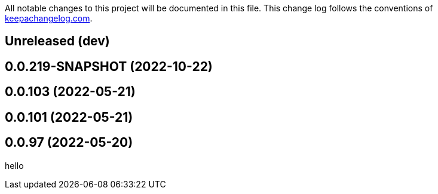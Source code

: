 All notable changes to this project will be documented in this file. This change log follows the conventions of http://keepachangelog.com/[keepachangelog.com].

== Unreleased (dev)

== 0.0.219-SNAPSHOT (2022-10-22)

== 0.0.103 (2022-05-21)

== 0.0.101 (2022-05-21)

== 0.0.97 (2022-05-20)

// {{{
hello
// }}}